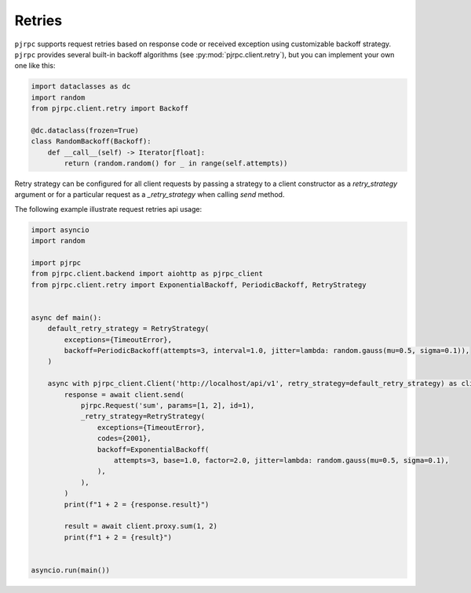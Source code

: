 .. _retires:

Retries
=======

``pjrpc`` supports request retries based on response code or received exception using customizable backoff strategy.
``pjrpc`` provides several built-in backoff algorithms (see :py:mod:`pjrpc.client.retry`), but you can
implement your own one like this:

.. code-block:: python

    import dataclasses as dc
    import random
    from pjrpc.client.retry import Backoff

    @dc.dataclass(frozen=True)
    class RandomBackoff(Backoff):
        def __call__(self) -> Iterator[float]:
            return (random.random() for _ in range(self.attempts))


Retry strategy can be configured for all client requests by passing a strategy to a client constructor
as a `retry_strategy` argument or for a particular request as a `_retry_strategy` when calling `send` method.

The following example illustrate request retries api usage:

.. code-block:: python

    import asyncio
    import random

    import pjrpc
    from pjrpc.client.backend import aiohttp as pjrpc_client
    from pjrpc.client.retry import ExponentialBackoff, PeriodicBackoff, RetryStrategy


    async def main():
        default_retry_strategy = RetryStrategy(
            exceptions={TimeoutError},
            backoff=PeriodicBackoff(attempts=3, interval=1.0, jitter=lambda: random.gauss(mu=0.5, sigma=0.1)),
        )

        async with pjrpc_client.Client('http://localhost/api/v1', retry_strategy=default_retry_strategy) as client:
            response = await client.send(
                pjrpc.Request('sum', params=[1, 2], id=1),
                _retry_strategy=RetryStrategy(
                    exceptions={TimeoutError},
                    codes={2001},
                    backoff=ExponentialBackoff(
                        attempts=3, base=1.0, factor=2.0, jitter=lambda: random.gauss(mu=0.5, sigma=0.1),
                    ),
                ),
            )
            print(f"1 + 2 = {response.result}")

            result = await client.proxy.sum(1, 2)
            print(f"1 + 2 = {result}")


    asyncio.run(main())
